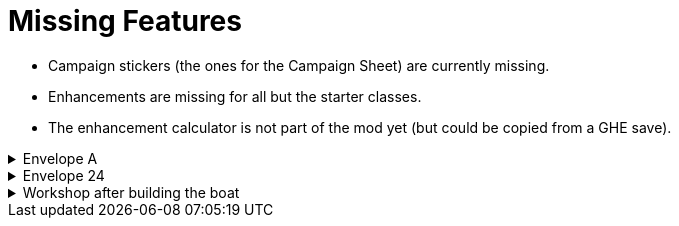 = Missing Features

* Campaign stickers (the ones for the Campaign Sheet) are currently missing.
* Enhancements are missing for all but the starter classes.
* The enhancement calculator is not part of the mod yet (but could be copied from a GHE save).

.Envelope A
[%collapsible]
====
* Unlocking it will always be built the Hall of Revelry level 2, although in solo mode you would need to pay its upgrade cost first.
====

.Envelope 24
[%collapsible]
====
* There's no build in way to mark the planted crops.
* Planted crops does not transfer using the Campaign Manager.
====

.Workshop after building the boat
[%collapsible]
====
* The name of the boat can not be entered and is not shown in event cards.
* The name of the boat does not transfer using the Campaign Manager.
====

